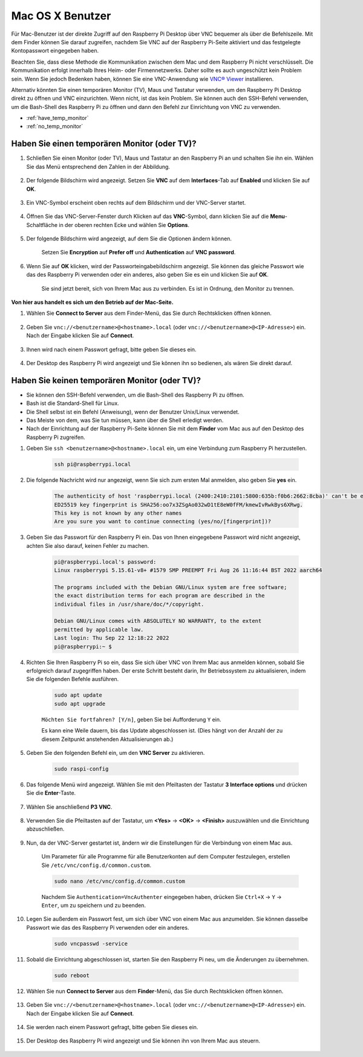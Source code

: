 
Mac OS X Benutzer
==========================

Für Mac-Benutzer ist der direkte Zugriff auf den Raspberry Pi Desktop über VNC bequemer als über die Befehlszeile. Mit dem Finder können Sie darauf zugreifen, nachdem Sie VNC auf der Raspberry Pi-Seite aktiviert und das festgelegte Kontopasswort eingegeben haben.

Beachten Sie, dass diese Methode die Kommunikation zwischen dem Mac und dem Raspberry Pi nicht verschlüsselt. 
Die Kommunikation erfolgt innerhalb Ihres Heim- oder Firmennetzwerks. Daher sollte es auch ungeschützt kein Problem sein.
Wenn Sie jedoch Bedenken haben, können Sie eine VNC-Anwendung wie `VNC® Viewer <https://www.realvnc.com/en/connect/download/viewer/>`_ installieren.

Alternativ könnten Sie einen temporären Monitor (TV), Maus und Tastatur verwenden, um den Raspberry Pi Desktop direkt zu öffnen und VNC einzurichten. 
Wenn nicht, ist das kein Problem. Sie können auch den SSH-Befehl verwenden, um die Bash-Shell des Raspberry Pi zu öffnen und dann den Befehl zur Einrichtung von VNC zu verwenden.

* :ref:`have_temp_monitor`
* :ref:`no_temp_monitor`

.. _have_temp_monitor:

Haben Sie einen temporären Monitor (oder TV)?
---------------------------------------------------------------------

#. Schließen Sie einen Monitor (oder TV), Maus und Tastatur an den Raspberry Pi an und schalten Sie ihn ein. Wählen Sie das Menü entsprechend den Zahlen in der Abbildung.

    .. image:: img/mac_vnc1.png
        :align: center

#. Der folgende Bildschirm wird angezeigt. Setzen Sie **VNC** auf dem **Interfaces**-Tab auf **Enabled** und klicken Sie auf **OK**.

    .. image:: img/mac_vnc2.png
        :align: center

#. Ein VNC-Symbol erscheint oben rechts auf dem Bildschirm und der VNC-Server startet.

    .. image:: img/login1.png
        :align: center

#. Öffnen Sie das VNC-Server-Fenster durch Klicken auf das **VNC**-Symbol, dann klicken Sie auf die **Menu**-Schaltfläche in der oberen rechten Ecke und wählen Sie **Options**.

    .. image:: img/mac_vnc4.png
        :align: center

#. Der folgende Bildschirm wird angezeigt, auf dem Sie die Optionen ändern können.

    .. image:: img/mac_vnc5.png
        :align: center

    Setzen Sie **Encryption** auf **Prefer off** und **Authentication** auf **VNC password**.

#. Wenn Sie auf **OK** klicken, wird der Passworteingabebildschirm angezeigt. Sie können das gleiche Passwort wie das des Raspberry Pi verwenden oder ein anderes, also geben Sie es ein und klicken Sie auf **OK**.

    .. image:: img/mac_vnc16.png
        :align: center

    Sie sind jetzt bereit, sich von Ihrem Mac aus zu verbinden. Es ist in Ordnung, den Monitor zu trennen.

**Von hier aus handelt es sich um den Betrieb auf der Mac-Seite.**

#. Wählen Sie **Connect to Server** aus dem Finder-Menü, das Sie durch Rechtsklicken öffnen können.

    .. image:: img/mac_vnc10.png
        :align: center

#. Geben Sie ``vnc://<benutzername>@<hostname>.local`` (oder ``vnc://<benutzername>@<IP-Adresse>``) ein. Nach der Eingabe klicken Sie auf **Connect**.

    .. image:: img/mac_vnc11.png
        :align: center

#. Ihnen wird nach einem Passwort gefragt, bitte geben Sie dieses ein.

    .. image:: img/mac_vnc12.png
        :align: center

#. Der Desktop des Raspberry Pi wird angezeigt und Sie können ihn so bedienen, als wären Sie direkt darauf.

    .. image:: img/mac_vnc13.png
        :align: center

.. _no_temp_monitor:

Haben Sie keinen temporären Monitor (oder TV)?
---------------------------------------------------------------------------

* Sie können den SSH-Befehl verwenden, um die Bash-Shell des Raspberry Pi zu öffnen.
* Bash ist die Standard-Shell für Linux.
* Die Shell selbst ist ein Befehl (Anweisung), wenn der Benutzer Unix/Linux verwendet.
* Das Meiste von dem, was Sie tun müssen, kann über die Shell erledigt werden.
* Nach der Einrichtung auf der Raspberry Pi-Seite können Sie mit dem **Finder** vom Mac aus auf den Desktop des Raspberry Pi zugreifen.

#. Geben Sie ``ssh <benutzername>@<hostname>.local`` ein, um eine Verbindung zum Raspberry Pi herzustellen.

    .. code-block:: shell

        ssh pi@raspberrypi.local

    .. image:: img/mac_vnc14.png

#. Die folgende Nachricht wird nur angezeigt, wenn Sie sich zum ersten Mal anmelden, also geben Sie **yes** ein.

    .. code-block::

        The authenticity of host 'raspberrypi.local (2400:2410:2101:5800:635b:f0b6:2662:8cba)' can't be established.
        ED25519 key fingerprint is SHA256:oo7x3ZSgAo032wD1tE8eW0fFM/kmewIvRwkBys6XRwg.
        This key is not known by any other names
        Are you sure you want to continue connecting (yes/no/[fingerprint])?

#. Geben Sie das Passwort für den Raspberry Pi ein. Das von Ihnen eingegebene Passwort wird nicht angezeigt, achten Sie also darauf, keinen Fehler zu machen.

    .. code-block::

        pi@raspberrypi.local's password: 
        Linux raspberrypi 5.15.61-v8+ #1579 SMP PREEMPT Fri Aug 26 11:16:44 BST 2022 aarch64

        The programs included with the Debian GNU/Linux system are free software;
        the exact distribution terms for each program are described in the
        individual files in /usr/share/doc/*/copyright.

        Debian GNU/Linux comes with ABSOLUTELY NO WARRANTY, to the extent
        permitted by applicable law.
        Last login: Thu Sep 22 12:18:22 2022
        pi@raspberrypi:~ $
 


    

#. Richten Sie Ihren Raspberry Pi so ein, dass Sie sich über VNC von Ihrem Mac aus anmelden können, sobald Sie erfolgreich darauf zugegriffen haben. Der erste Schritt besteht darin, Ihr Betriebssystem zu aktualisieren, indem Sie die folgenden Befehle ausführen.

    .. code-block:: shell

        sudo apt update
        sudo apt upgrade

    ``Möchten Sie fortfahren? [Y/n]``, geben Sie bei Aufforderung ``Y`` ein.

    Es kann eine Weile dauern, bis das Update abgeschlossen ist. (Dies hängt von der Anzahl der zu diesem Zeitpunkt anstehenden Aktualisierungen ab.)

#. Geben Sie den folgenden Befehl ein, um den **VNC Server** zu aktivieren.

    .. code-block:: shell

        sudo raspi-config

#. Das folgende Menü wird angezeigt. Wählen Sie mit den Pfeiltasten der Tastatur **3 Interface options** und drücken Sie die **Enter**-Taste.

    .. image:: img/image282.png
        :align: center

#. Wählen Sie anschließend **P3 VNC**.

    .. image:: img/image288.png
        :align: center

#. Verwenden Sie die Pfeiltasten auf der Tastatur, um **<Yes>** -> **<OK>** -> **<Finish>** auszuwählen und die Einrichtung abzuschließen.

    .. image:: img/mac_vnc8.png
        :align: center

#. Nun, da der VNC-Server gestartet ist, ändern wir die Einstellungen für die Verbindung von einem Mac aus.

    Um Parameter für alle Programme für alle Benutzerkonten auf dem Computer festzulegen, erstellen Sie ``/etc/vnc/config.d/common.custom``.

    .. code-block:: shell

        sudo nano /etc/vnc/config.d/common.custom

    Nachdem Sie ``Authentication=VncAuthenter`` eingegeben haben, drücken Sie ``Ctrl+X`` -> ``Y`` -> ``Enter``, um zu speichern und zu beenden.

    .. image:: img/mac_vnc15.png
        :align: center

#. Legen Sie außerdem ein Passwort fest, um sich über VNC von einem Mac aus anzumelden. Sie können dasselbe Passwort wie das des Raspberry Pi verwenden oder ein anderes.

    .. code-block:: shell

        sudo vncpasswd -service

#. Sobald die Einrichtung abgeschlossen ist, starten Sie den Raspberry Pi neu, um die Änderungen zu übernehmen.

    .. code-block:: shell

        sudo reboot

#. Wählen Sie nun **Connect to Server** aus dem **Finder**-Menü, das Sie durch Rechtsklicken öffnen können.

    .. image:: img/mac_vnc10.png
        :align: center
   
#. Geben Sie ``vnc://<benutzername>@<hostname>.local`` (oder ``vnc://<benutzername>@<IP-Adresse>``) ein. Nach der Eingabe klicken Sie auf **Connect**.

        .. image:: img/mac_vnc11.png
            :align: center

#. Sie werden nach einem Passwort gefragt, bitte geben Sie dieses ein.

        .. image:: img/mac_vnc12.png
            :align: center

#. Der Desktop des Raspberry Pi wird angezeigt und Sie können ihn von Ihrem Mac aus steuern.

        .. image:: img/mac_vnc13.png
            :align: center

